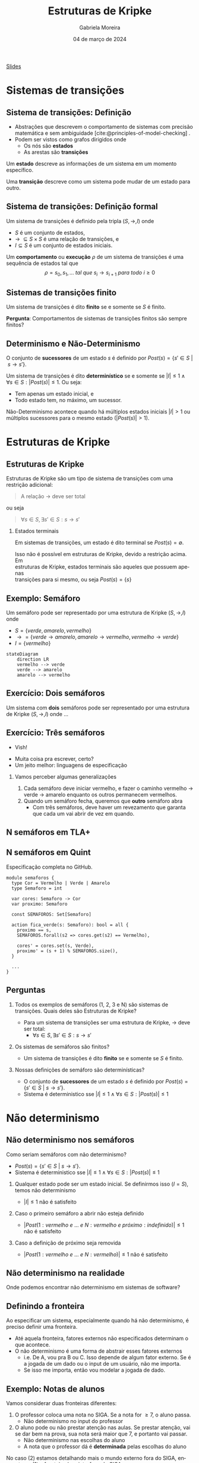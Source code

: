 :PROPERTIES:
:ID:       216176e3-3f0c-4726-9829-e2ee59e3b71d
:END:
#+title:     Estruturas de Kripke
#+AUTHOR:    Gabriela Moreira
#+EMAIL:     gabrielamoreira05@gmail.com
#+DATE:      04 de março de 2024
#+LANGUAGE:  en
#+OPTIONS:   H:2 num:t toc:nil \n:t @:t ::t |:t ^:t -:t f:t *:t <:t
#+OPTIONS:   TeX:t LaTeX:t skip:nil d:nil todo:t pri:nil tags:nil
#+BEAMER_FRAME_LEVEL: 2
#+startup: beamer
#+LaTeX_CLASS: beamer
#+LaTeX_CLASS_OPTIONS: [smaller]
#+BEAMER_THEME: udesc
#+BEAMER_HEADER: \input{header.tex} \subtitle{Aula para disciplina de Métodos Formais} \institute{Departamento de Ciência da Computação - DCC\\Universidade do Estado de Santa Catarina - UDESC}
#+HTML_HEAD_EXTRA: <style> img { width: 50%; } </style>
#+LATEX_COMPILER: pdflatex
#+bibliography: references.bib
#+cite_export: csl ~/MEGA/csl/associacao-brasileira-de-normas-tecnicas.csl
#+EXCLUDE_TAGS: com_resposta


#+begin_src elisp :exports none
(setq org-ref-default-citation-link "citeauthor")
#+end_src

#+HTML: <a href="https://bugarela.com/mfo/slides/20240217142930-mfo_estruturas_de_kripke.pdf">Slides</a>
#+beamer: \begin{frame}{Conteúdo}
#+TOC: headlines 3
#+beamer: \end{frame}

* Sistemas de transições
** Sistema de transições: Definição
- Abstrações que descrevem o comportamento de sistemas com precisão matemática e sem ambiguidade [cite:@principles-of-model-checking] .
- Podem ser vistos como grafos dirigidos onde
  - Os nós são *estados*
  - As arestas são *transições*

#+BEAMER: \medskip
Um *estado* descreve as informações de um sistema em um momento específico.

#+BEAMER: \medskip
Uma *transição* descreve como um sistema pode mudar de um estado para outro.

** Sistema de transições: Definição formal

Um sistema de transições é definido pela tripla $(S, \to, I)$ onde
- $S$ é um conjunto de estados,
- $\to\ \subseteq S \times S$ é uma relação de transições, e
- $I \subseteq S$ é um conjunto de estados iniciais.
#+BEAMER: \medskip

Um *comportamento* ou *execução* $\rho$ de um sistema de transições é uma sequência de estados tal que
$$\rho = s_0, s_1, \dots\ tal\ que\ s_i \to s_{i+1}\ para\ todo\ i \geq 0$$


** Sistemas de transições finito :com_resposta:
Um sistema de transições é dito *finito* se e somente se $S$ é finito.

#+BEAMER: \medskip
*Pergunta*: Comportamentos de sistemas de transições finitos são sempre finitos?

#+BEAMER: \pause
#+BEAMER: \medskip

Não! Comportamentos sobre uma sequência de estados ainda podem ser infinitos, mesmo que os estados sejam finitos.

** Sistemas de transições finito :sem_resposta:
Um sistema de transições é dito *finito* se e somente se $S$ é finito.

#+BEAMER: \medskip
*Pergunta*: Comportamentos de sistemas de transições finitos são sempre finitos?

** Determinismo e Não-Determinismo
O conjunto de *sucessores* de um estado $s$ é definido por $Post(s) = \{ s' \in S\ |\ s \to s' \}$.

#+BEAMER: \medskip
Um sistema de transições é dito *determinístico* se e somente se $|I| \leq 1 \land \forall s \in S : |Post(s)| \leq 1$. Ou seja:
- Tem apenas um estado inicial, e
- Todo estado tem, no máximo, um sucessor.

Não-Determinismo acontece quando há múltiplos estados iniciais $|I| > 1$ ou múltiplos sucessores para o mesmo estado ($|Post(s)| > 1$).

* Estruturas de Kripke
** Estruturas de Kripke
Estruturas de Kripke são um tipo de sistema de transições com uma restrição adicional:
#+begin_quote
A relação $\to$ deve ser total
#+end_quote

ou seja

#+begin_quote
$\forall s \in S, \exists s' \in S : s \to s'$
#+end_quote

#+BEAMER: \pause
*** Estados terminais
Em sistemas de transições, um estado é dito terminal se $Post(s) = \emptyset$.

#+BEAMER: \medskip
Isso não é possível em estruturas de Kripke, devido a restrição acima. Em
estruturas de Kripke, estados terminais são aqueles que possuem apenas
transições para si mesmo, ou seja $Post(s) = \{s\}$

** Exemplo: \faTrafficLight Semáforo

Um semáforo pode ser representado por uma estrutura de Kripke $(S, \to, I)$ onde
- $S = \{ verde, amarelo, vermelho \}$
- $\to = \{ verde \to amarelo, amarelo \to vermelho, vermelho \to verde \}$
- $I = \{ vermelho \}$

#+begin_src mermaid :file semaforo.png :theme neutral :width 400px :background-color transparent
stateDiagram
    direction LR
    vermelho --> verde
    verde --> amarelo
    amarelo --> vermelho
#+end_src

** Exercício: \faTrafficLight \faTrafficLight Dois semáforos :com_resposta:
Um sistema com *dois* semáforos pode ser representado por uma estrutura de Kripke $(S, \to, I)$ onde
#+BEAMER: \pause
- $S = \{ (1: vermelho\ e\ 2: vermelho), (1: amarelo\ e\ 2: vermelho), (1: verde\ e\ 2: vermelho),
  (1: vermelho\ e \2: amarelo), (1: vermelho\ e\ 2: verde) \}$
#+BEAMER: \pause
- $\begin{aligned}
   \to\ = \{ &\\
      & (1: vermelho\ e\ 2: vermelho) \to (1: verde\ e\ 2: vermelho),\\
      & (1: verde\ e\ 2: vermelho) \to (1: amarelo\ e\ 2: vermelho),\\
      & (1: amarelo\ e\ 2: vermelho) \to (1: vermelho\ e\ 2: vermelho),\\
      & (1: vermelho\ e\ 2: vermelho) \to (1: vermelho\ e\ 2: verde),\\
      & (1: vermelho\ e\ 2: verde) \to (1: vermelho\ e\ 2: amarelo),\\
      & (1: vermelho\ e\ 2: amarelo) \to (1: vermelho\ e\ 2: vermelho),\\
    \} &
    \end{aligned}$
#+BEAMER: \pause
- $I = \{ (1: vermelho\ e\ 2: vermelho ) \}$

  #+BEAMER: \end{itemize}
  #+BEAMER: \end{frame}
  #+BEAMER: \begin{frame}{Exercício: \faTrafficLight[] \faTrafficLight[] Dois semáforos II}
  #+BEAMER: \begin{itemize}

#+begin_src mermaid :file 2semaforos.png :theme neutral :width 400px :background-color transparent
stateDiagram
    direction LR
      1_vermelho,2_vermelho --> 1_verde,2_vermelho
      1_verde,2_vermelho --> 1_amarelo,2_vermelho
      1_amarelo,2_vermelho --> 1_vermelho,2_vermelho
      1_vermelho,2_vermelho --> 1_vermelho,2_verde
      1_vermelho,2_verde --> 1_vermelho,2_amarelo
      1_vermelho,2_amarelo --> 1_vermelho,2_vermelho
#+end_src

#+BEAMER: \medskip
#+BEAMER: \pause

[[https://forsyte.at/kripke/]]

- =AF(B_verde)=
- =AF(A_vermelho & B_vermelho)=

** Exercício: \faTrafficLight \faTrafficLight Dois semáforos :sem_resposta:
Um sistema com *dois* semáforos pode ser representado por uma estrutura de Kripke $(S, \to, I)$ onde ...

** Exercício: \faTrafficLight \faTrafficLight \faTrafficLight Três semáforos
#+BEAMER: \pause
- Vish!
#+BEAMER: \pause
- Muita coisa pra escrever, certo?
- Um jeito melhor: linguagens de especificação

#+BEAMER: \pause
*** Vamos perceber algumas generalizações
1. Cada semáforo deve iniciar vermelho, e fazer o caminho vermelho $\to$ verde $\to$ amarelo enquanto os outros permanecem vermelhos.
2. Quando um semáforo fecha, queremos que *outro* semáforo abra
   - Com três semáforos, deve haver um revezamento que garanta que cada um vai abrir de vez em quando.

** N semáforos em TLA+
#+ATTR_HTML: :width 600px :center nil
#+ATTR_LATEX: :width 2.9\textwidth
# ()convertfrompdf:t
[[./specs/Semaforos.png]]


** N semáforos em Quint
Especificação completa no GitHub.

#+begin_src quint
module semaforos {
  type Cor = Vermelho | Verde | Amarelo
  type Semaforo = int

  var cores: Semaforo -> Cor
  var proximo: Semaforo

  const SEMAFOROS: Set[Semaforo]

  action fica_verde(s: Semaforo): bool = all {
    proximo == s,
    SEMAFOROS.forall(s2 => cores.get(s2) == Vermelho),

    cores' = cores.set(s, Verde),
    proximo' = (s + 1) % SEMAFOROS.size(),
  }

  ...
}
#+end_src

** Perguntas :com_resposta:
1. Todos os exemplos de semáforos (1, 2, 3 e N) são sistemas de transições. Quais deles são Estruturas de Kripke?
   #+BEAMER: \pause
   - \faBulb  Para um sistema de transições ser uma estrutura de Kripke, $\to$ deve ser total:
     - $\forall s \in S, \exists s' \in S : s \to s'$
   #+BEAMER: \pause
   - *Resposta*: Sim! Sempre há um passo para um próximo estado
   #+BEAMER: \pause
2. Os sistemas de semáforos são finitos?
   #+BEAMER: \pause
   - \faBulb Um sistema de transições é dito *finito* se e somente se $S$ é finito.
   #+BEAMER: \pause
   - *Resposta*: Sim! Os estados são um conjunto finito.
   #+BEAMER: \pause
3. Nossas definições de semáforo são determinísticas?
   #+BEAMER: \pause
   - \faBulb O conjunto de *sucessores* de um estado $s$ é definido por $Post(s) = \{ s' \in S\ |\ s \to s' \}$.
   - \faBulb Sistema é deterministico sse $|I| \leq 1 \land \forall s \in S : |Post(s)| \leq 1$
   #+BEAMER: \pause
   - *Resposta*: Nem todas. A definição que demos para 2 semáforos contém não determinismo. As definições para 1 semáforo e N semáforos são determinísticas.

** Perguntas :sem_resposta:
1. Todos os exemplos de semáforos (1, 2, 3 e N) são sistemas de transições. Quais deles são Estruturas de Kripke?
   #+BEAMER: \pause
   - \faBulb  Para um sistema de transições ser uma estrutura de Kripke, $\to$ deve ser total:
     - $\forall s \in S, \exists s' \in S : s \to s'$
   #+BEAMER: \pause
2. Os sistemas de semáforos são finitos?
   #+BEAMER: \pause
   - \faBulb Um sistema de transições é dito *finito* se e somente se $S$ é finito.
   #+BEAMER: \pause
3. Nossas definições de semáforo são determinísticas?
   #+BEAMER: \pause
   - \faBulb O conjunto de *sucessores* de um estado $s$ é definido por $Post(s) = \{ s' \in S\ |\ s \to s' \}$.
   - \faBulb Sistema é deterministico sse $|I| \leq 1 \land \forall s \in S : |Post(s)| \leq 1$

* Não determinismo

** Não determinismo nos semáforos
Como seriam semáforos com não determinismo?
   - $Post(s) = \{ s' \in S\ |\ s \to s' \}$.
   - Sistema é deterministico sse $|I| \leq 1 \land \forall s \in S : |Post(s)| \leq 1$
   #+BEAMER: \pause
1. Qualquer estado pode ser um estado inicial. Se definirmos isso ($I = S$), temos não determinismo
   #+BEAMER: \pause
   - $|I| \leq 1$ não é satisfeito
   #+BEAMER: \pause
2. Caso o primeiro semáforo a abrir não esteja definido
   #+BEAMER: \pause
   - $|Post(1: vermelho\ e\ ...\ e\ N: vermelho\ e\ próximo: indefinido)| \leq 1$ não é satisfeito
   #+BEAMER: \pause
3. Caso a definição de próximo seja removida
   #+BEAMER: \pause
   - $|Post(1: vermelho\ e\ ...\ e\ N: vermelho)| \leq 1$ não é satisfeito

** Não determinismo na realidade :com_resposta:
Onde podemos encontrar não determinismo em sistemas de software?
#+BEAMER: \pause
1. Escolhas de usuário
   - Depósitos e saques
   - Qualquer input em geral
   #+BEAMER: \pause
2. Fatores aleatórios
   - Se rolar 20 no dado, o dano é dobrado
   #+BEAMER: \pause
3. Influências do ambiente
   - Falha de hardware
   - Falha na rede
   #+BEAMER: \pause
4. Ordem de execução quando há concorrência
   - Processo A executa antes do processo B
   - Requisição A é recebida antes da requisição B

** Não determinismo na realidade :sem_resposta:
Onde podemos encontrar não determinismo em sistemas de software?

** Definindo a fronteira
Ao especificar um sistema, especialmente quando há não determinismo, é preciso definir uma fronteira.
- Até aquela fronteira, fatores externos não especificados determinam o que acontece.
- O não determinismo é uma forma de abstrair esses fatores externos
  - i.e. De A, vou pra B ou C. Isso depende de algum fator externo. Se é a jogada de um dado ou o input de um usuário, não me importa.
  - Se isso me importa, então vou modelar a jogada de dado.

** Exemplo: Notas de alunos
Vamos considerar duas fronteiras diferentes:
1. O professor coloca uma nota no SIGA. Se a nota for $\geq 7$, o aluno passa.
   - Não determinismo no input do professor
   #+BEAMER: \pause
2. O aluno pode ou não prestar atenção nas aulas. Se prestar atenção, vai se dar bem na prova, sua nota será maior que 7, e portanto vai passar.
   - Não determinismo nas escolhas do aluno
   - A nota que o professor dá é *determinada* pelas escolhas do aluno

#+BEAMER: \medskip
#+BEAMER: \pause
No caso (2) estamos detalhando mais o mundo externo fora do SIGA, enquanto no (1) a fronteira é na interface do SIGA.

#+BEAMER: \medskip
#+BEAMER: \pause
O caso (1) é uma especificação do SIGA, enquanto o (2) fala mais sobre um sistema universitário.

** Exemplo: Notas de alunos - input professor
#+begin_src mermaid :file siga-prof.png :theme neutral :width 400px :background-color transparent
stateDiagram
    direction LR
    input_professor --> aluno_passa
    aluno_passa --> aluno_passa
    input_professor --> aluno_reprova
    aluno_reprova --> aluno_reprova
#+end_src

** Exemplo: Notas de alunos - escolhas dos alunos
#+begin_src mermaid :file siga-aluno.png :theme neutral :width 400px :background-color transparent
stateDiagram
    direction LR
    aula_dada --> prestou_atencao
    aula_dada --> sem_atencao
    prestou_atencao --> vai_bem_prova
    vai_bem_prova --> input_professor_positivo
    sem_atencao --> vai_mal_prova
    vai_mal_prova --> input_professor_negativo
    input_professor_positivo --> aluno_passa
    aluno_passa --> aluno_passa
    input_professor_negativo --> aluno_reprova
    aluno_reprova --> aluno_reprova
#+end_src

** Exemplo: Vôo com conexões
*Versão 1*:
#+begin_quote
  Joinville \rightarrow São Paulo \rightarrow Paris
#+end_quote

#+BEAMER: \pause
*Versão 2*:
#+begin_quote
  Check-in em Joinville \rightarrow Despacho de Bagagem em Joinville \rightarrow Check de Segurança em Joinville \rightarrow Embarque em Joinville \rightarrow Pouso em São Paulo \rightarrow Check de Segurança em São Paulo \rightarrow Embarque em São Paulo \rightarrow Pouso em Paris \rightarrow Retirada de bagagem em Paris
#+end_quote

** Exemplo: Vôo com conexões - Não determinismo
Onde poderia ter *não determinismo*?
- Chegar atrasado e perder o check-in
- Acharem uma bomba na bagagem
- Problemas técnicos no vôo
- Perder a conexão

#+BEAMER: \pause
Podemos ter não determinismo em cada estado. Nos casos listados, podemos ou não determinar o que acontece. Cabe ao nível de detalhe, ou a *fronteira* da nossa modelagem.

** Exemplo: Vôo com conexões - Perdendo a conexão
#+BEAMER: \scalebox{1.2}{\hspace{-1cm}\begin{minipage}{\textwidth}
#+begin_src mermaid :file voos-det.png :theme neutral :width 800px :background-color transparent
stateDiagram
    direction LR
    checkin_Jlle --> despacho_Jlle
    despacho_Jlle --> seguranca_Jlle
    seguranca_Jlle --> embarque_Jlle
    embarque_Jlle --> pouso_SP
    pouso_SP --> seguranca_SP
    seguranca_SP --> embarque_SP
    embarque_SP --> pouso_Paris
    pouso_Paris --> retirada_Paris
    retirada_Paris --> retirada_Paris
#+end_src

#+BEAMER: \medskip
#+BEAMER: \pause
#+begin_src mermaid :file voos-det-zoom.png :theme neutral :width 800px :background-color transparent
stateDiagram
    direction LR
    A: ...
    B: ...
    A --> embarque_Jlle
    embarque_Jlle --> pouso_SP
    pouso_SP --> seguranca_SP
    seguranca_SP --> embarque_SP
    embarque_SP --> B
#+end_src

#+BEAMER: \medskip
#+BEAMER: \pause
#+begin_src mermaid :file voos-nondet-zoom.png :theme neutral :width 800px :background-color transparent
stateDiagram
    direction LR
    A: ...
    B: ...
    A --> seguranca_SP
    seguranca_SP --> embarque_SP
    seguranca_SP --> perdeu_voo_SP
    perdeu_voo_SP --> solicitou_novo_voo_SP
    solicitou_novo_voo_SP --> embarque_SP
    embarque_SP --> B
#+end_src

#+BEAMER: \end{minipage}}

** Referências
#+print_bibliography:

#+beamer: \end{frame} \maketitle
